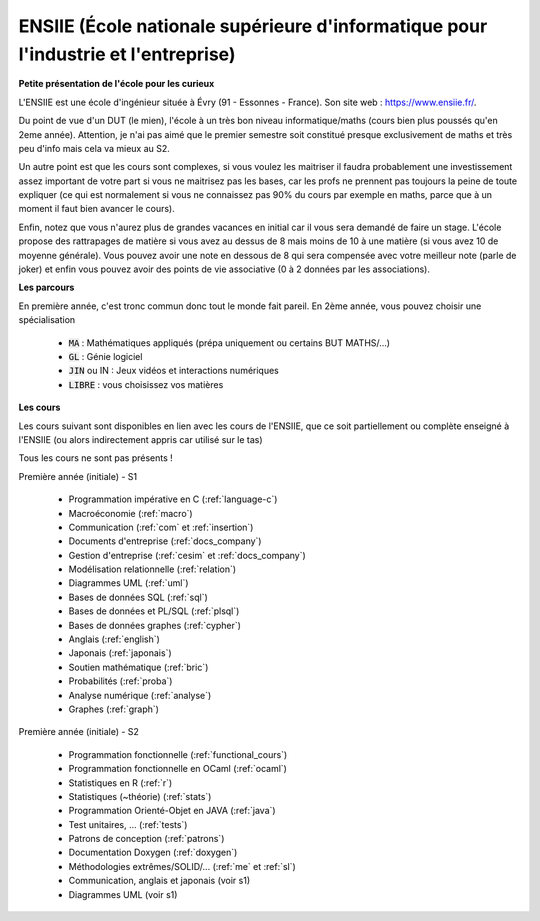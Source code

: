 .. _ensiie:

================================================================================================
ENSIIE (École nationale supérieure d'informatique pour l'industrie et l'entreprise)
================================================================================================

**Petite présentation de l'école pour les curieux**

L'ENSIIE est une école d'ingénieur située à Évry (91 - Essonnes - France).
Son site web : https://www.ensiie.fr/.

Du point de vue d'un DUT (le mien), l'école à un très bon niveau informatique/maths
(cours bien plus poussés qu'en 2eme année). Attention, je n'ai pas aimé
que le premier semestre soit constitué presque exclusivement de maths
et très peu d'info mais cela va mieux au S2.

Un autre point est que les cours sont complexes, si vous voulez les maitriser
il faudra probablement une investissement assez important de votre part
si vous ne maitrisez pas les bases, car les profs ne prennent pas toujours
la peine de toute expliquer (ce qui est normalement si vous ne connaissez
pas 90% du cours par exemple en maths, parce que à un moment il faut bien avancer le cours).

Enfin, notez que vous n'aurez plus de grandes vacances en initial car il vous
sera demandé de faire un stage. L'école propose des rattrapages de matière si vous avez
au dessus de 8 mais moins de 10 à une matière (si vous avez 10 de moyenne générale).
Vous pouvez avoir une note en dessous de 8 qui sera compensée avec votre meilleur
note (parle de joker) et enfin vous pouvez avoir des points de vie associative (0 à 2 données par les associations).

**Les parcours**

En première année, c'est tronc commun donc tout le monde fait pareil.
En 2ème année, vous pouvez choisir une spécialisation

	* :code:`MA` : Mathématiques appliqués (prépa uniquement ou certains BUT MATHS/...)
	* :code:`GL` : Génie logiciel
	* :code:`JIN` ou IN : Jeux vidéos et interactions numériques
	* :code:`LIBRE` : vous choisissez vos matières

**Les cours**

Les cours suivant sont disponibles en lien avec les cours de l'ENSIIE,
que ce soit partiellement ou complète enseigné à l'ENSIIE (ou alors
indirectement appris car utilisé sur le tas)

Tous les cours ne sont pas présents !

Première année (initiale) - S1

	* Programmation impérative en C        (:ref:`language-c`)
	* Macroéconomie                        (:ref:`macro`)
	* Communication                        (:ref:`com` et :ref:`insertion`)
	* Documents d'entreprise               (:ref:`docs_company`)
	* Gestion d'entreprise                 (:ref:`cesim` et :ref:`docs_company`)
	* Modélisation relationnelle           (:ref:`relation`)
	* Diagrammes UML                       (:ref:`uml`)
	* Bases de données SQL                 (:ref:`sql`)
	* Bases de données et PL/SQL           (:ref:`plsql`)
	* Bases de données graphes             (:ref:`cypher`)
	* Anglais                              (:ref:`english`)
	* Japonais                             (:ref:`japonais`)
	* Soutien mathématique                 (:ref:`bric`)
	* Probabilités                         (:ref:`proba`)
	* Analyse numérique                    (:ref:`analyse`)
	* Graphes                              (:ref:`graph`)

Première année (initiale) - S2

	* Programmation fonctionnelle          (:ref:`functional_cours`)
	* Programmation fonctionnelle en OCaml (:ref:`ocaml`)
	* Statistiques en R                    (:ref:`r`)
	* Statistiques (~théorie)              (:ref:`stats`)
	* Programmation Orienté-Objet en JAVA  (:ref:`java`)
	* Test unitaires, ...                  (:ref:`tests`)
	* Patrons de conception                (:ref:`patrons`)
	* Documentation Doxygen                (:ref:`doxygen`)
	* Méthodologies extrêmes/SOLID/...     (:ref:`me` et :ref:`sl`)
	* Communication, anglais et japonais (voir s1)
	* Diagrammes UML (voir s1)

